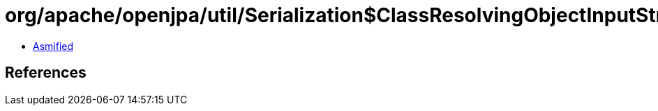 = org/apache/openjpa/util/Serialization$ClassResolvingObjectInputStream.class

 - link:Serialization$ClassResolvingObjectInputStream-asmified.java[Asmified]

== References

